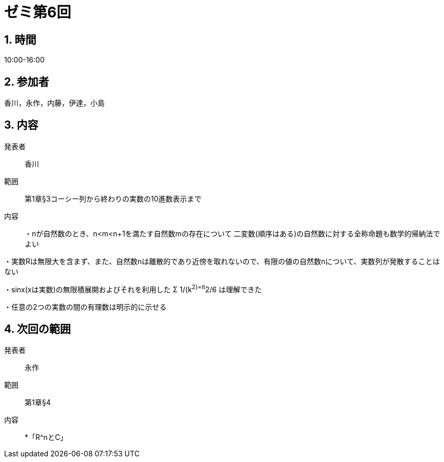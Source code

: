 = ゼミ第6回
:page-author: melonmalon
:page-layout: post
:page-categories:  [ "杉浦解析 I 2022"]
:page-tags: ["議事録"]
:page-image:  assets/images/Analysis_I_2022/seminar-06.jpg
:page-permalink: Analysis_I_2022/seminar-06
:sectnums:
:sectnumlevels: 2
:dummy: {counter2:section:0}

== 時間
:dummy: {counter2:section}
:num: 0

10:00-16:00

== 参加者
:dummy: {counter2:section}
:num: 0

香川，永作，内藤，伊達，小島

== 内容
:dummy: {counter2:section}
:num: 0

発表者::
香川

範囲::
第1章§3コーシー列から終わりの実数の10進数表示まで

内容::
・nが自然数のとき、n<m<n+1を満たす自然数mの存在について
二変数(順序はある)の自然数に対する全称命題も数学的帰納法でよい

・実数Rは無限大を含まず、また、自然数nは離散的であり近傍を取れないので、有限の値の自然数nについて、実数列が発散することはない

・sinx(xは実数)の無限積展開およびそれを利用した
Σ 1/(k^2)=π^2/6 は理解できた

・任意の2つの実数の間の有理数は明示的に示せる

== 次回の範囲

発表者::
永作

範囲::
第1章§4

内容::
*「R^nとC」